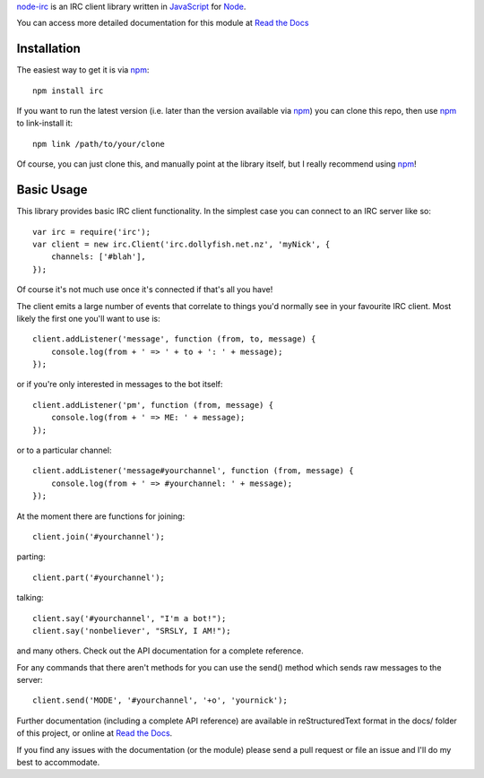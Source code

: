 `node-irc`_ is an IRC client library written in JavaScript_ for Node_.

.. _`node-irc`: http://node-irc.readthedocs.org/
.. _JavaScript: http://en.wikipedia.org/wiki/JavaScript
.. _Node: http://nodejs.org/

You can access more detailed documentation for this module at `Read the Docs`_


Installation
-------------

The easiest way to get it is via npm_::

    npm install irc

If you want to run the latest version (i.e. later than the version available via
npm_) you can clone this repo, then use npm_ to link-install it::

    npm link /path/to/your/clone

Of course, you can just clone this, and manually point at the library itself,
but I really recommend using npm_!

Basic Usage
-------------

This library provides basic IRC client functionality. In the simplest case you
can connect to an IRC server like so::

    var irc = require('irc');
    var client = new irc.Client('irc.dollyfish.net.nz', 'myNick', {
	channels: ['#blah'],
    });

Of course it's not much use once it's connected if that's all you have!

The client emits a large number of events that correlate to things you'd
normally see in your favourite IRC client. Most likely the first one you'll want
to use is::

    client.addListener('message', function (from, to, message) {
	console.log(from + ' => ' + to + ': ' + message);
    });

or if you're only interested in messages to the bot itself::

    client.addListener('pm', function (from, message) {
	console.log(from + ' => ME: ' + message);
    });

or to a particular channel::

    client.addListener('message#yourchannel', function (from, message) {
	console.log(from + ' => #yourchannel: ' + message);
    });

At the moment there are functions for joining::

    client.join('#yourchannel');

parting::

    client.part('#yourchannel');

talking::

    client.say('#yourchannel', "I'm a bot!");
    client.say('nonbeliever', "SRSLY, I AM!");

and many others. Check out the API documentation for a complete reference.

For any commands that there aren't methods for you can use the send() method
which sends raw messages to the server::

    client.send('MODE', '#yourchannel', '+o', 'yournick');

Further documentation (including a complete API reference) are available in
reStructuredText format in the docs/ folder of this project, or online at `Read the Docs`_.

If you find any issues with the documentation (or the module) please send a pull
request or file an issue and I'll do my best to accommodate.

.. _npm: http://github.com/isaacs/npm
.. _here: http://node-irc.readthedocs.org/en/latest/API.html
.. _`Read the Docs`: http://readthedocs.org/docs/node-irc/en/latest/
